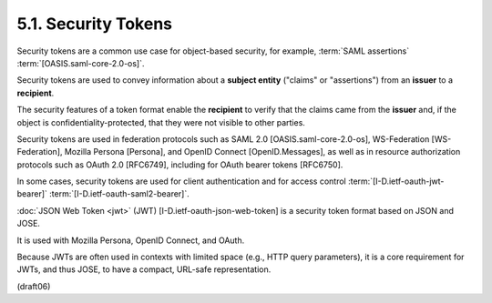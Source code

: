 5.1.  Security Tokens
---------------------------

Security tokens are a common use case 
for object-based security, 
for example, 
:term:`SAML assertions` :term:`[OASIS.saml-core-2.0-os]`.  

Security tokens are used to convey information 
about a **subject entity** 
("claims" or "assertions") from an **issuer** to a **recipient**.  

The security features of a token format enable 
the **recipient** to verify that the claims came from the **issuer** and, 
if the object is confidentiality-protected, 
that they were not visible to other parties.

Security tokens are used in federation protocols 
such as SAML 2.0 [OASIS.saml-core-2.0-os], 
WS-Federation [WS-Federation], Mozilla Persona [Persona], and 
OpenID Connect [OpenID.Messages], 
as well as in resource authorization protocols 
such as OAuth 2.0 [RFC6749],
including for OAuth bearer tokens [RFC6750].  

In some cases, 
security tokens are used for client authentication and 
for access control 
:term:`[I-D.ietf-oauth-jwt-bearer]`
:term:`[I-D.ietf-oauth-saml2-bearer]`.

:doc:`JSON Web Token <jwt>` (JWT) [I-D.ietf-oauth-json-web-token] 
is a security token format 
based on JSON and JOSE.  

It is used with Mozilla Persona, OpenID Connect, and OAuth.  

Because JWTs are often used in contexts with limited space 
(e.g., HTTP query parameters), 
it is a core requirement for JWTs, 
and thus JOSE, to have a compact, URL-safe representation.

(draft06)
